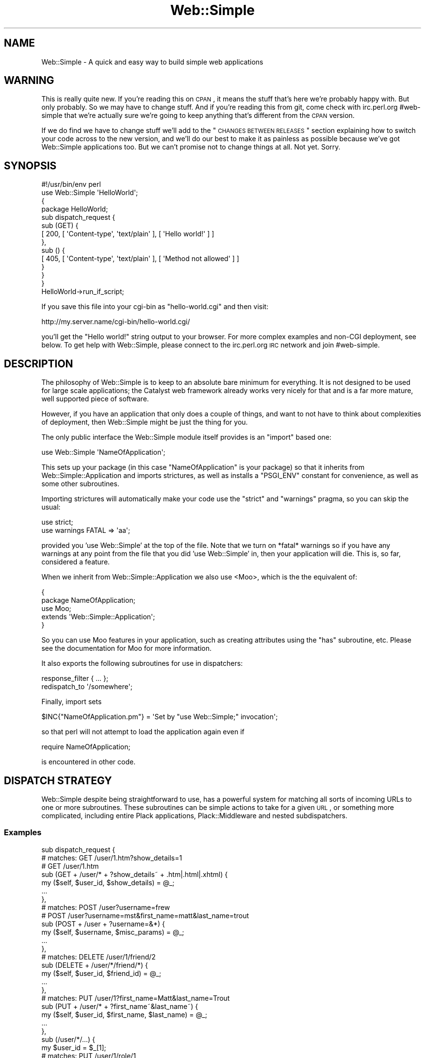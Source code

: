 .\" Automatically generated by Pod::Man 2.1801 (Pod::Simple 3.05)
.\"
.\" Standard preamble:
.\" ========================================================================
.de Sp \" Vertical space (when we can't use .PP)
.if t .sp .5v
.if n .sp
..
.de Vb \" Begin verbatim text
.ft CW
.nf
.ne \\$1
..
.de Ve \" End verbatim text
.ft R
.fi
..
.\" Set up some character translations and predefined strings.  \*(-- will
.\" give an unbreakable dash, \*(PI will give pi, \*(L" will give a left
.\" double quote, and \*(R" will give a right double quote.  \*(C+ will
.\" give a nicer C++.  Capital omega is used to do unbreakable dashes and
.\" therefore won't be available.  \*(C` and \*(C' expand to `' in nroff,
.\" nothing in troff, for use with C<>.
.tr \(*W-
.ds C+ C\v'-.1v'\h'-1p'\s-2+\h'-1p'+\s0\v'.1v'\h'-1p'
.ie n \{\
.    ds -- \(*W-
.    ds PI pi
.    if (\n(.H=4u)&(1m=24u) .ds -- \(*W\h'-12u'\(*W\h'-12u'-\" diablo 10 pitch
.    if (\n(.H=4u)&(1m=20u) .ds -- \(*W\h'-12u'\(*W\h'-8u'-\"  diablo 12 pitch
.    ds L" ""
.    ds R" ""
.    ds C` ""
.    ds C' ""
'br\}
.el\{\
.    ds -- \|\(em\|
.    ds PI \(*p
.    ds L" ``
.    ds R" ''
'br\}
.\"
.\" Escape single quotes in literal strings from groff's Unicode transform.
.ie \n(.g .ds Aq \(aq
.el       .ds Aq '
.\"
.\" If the F register is turned on, we'll generate index entries on stderr for
.\" titles (.TH), headers (.SH), subsections (.SS), items (.Ip), and index
.\" entries marked with X<> in POD.  Of course, you'll have to process the
.\" output yourself in some meaningful fashion.
.ie \nF \{\
.    de IX
.    tm Index:\\$1\t\\n%\t"\\$2"
..
.    nr % 0
.    rr F
.\}
.el \{\
.    de IX
..
.\}
.\"
.\" Accent mark definitions (@(#)ms.acc 1.5 88/02/08 SMI; from UCB 4.2).
.\" Fear.  Run.  Save yourself.  No user-serviceable parts.
.    \" fudge factors for nroff and troff
.if n \{\
.    ds #H 0
.    ds #V .8m
.    ds #F .3m
.    ds #[ \f1
.    ds #] \fP
.\}
.if t \{\
.    ds #H ((1u-(\\\\n(.fu%2u))*.13m)
.    ds #V .6m
.    ds #F 0
.    ds #[ \&
.    ds #] \&
.\}
.    \" simple accents for nroff and troff
.if n \{\
.    ds ' \&
.    ds ` \&
.    ds ^ \&
.    ds , \&
.    ds ~ ~
.    ds /
.\}
.if t \{\
.    ds ' \\k:\h'-(\\n(.wu*8/10-\*(#H)'\'\h"|\\n:u"
.    ds ` \\k:\h'-(\\n(.wu*8/10-\*(#H)'\`\h'|\\n:u'
.    ds ^ \\k:\h'-(\\n(.wu*10/11-\*(#H)'^\h'|\\n:u'
.    ds , \\k:\h'-(\\n(.wu*8/10)',\h'|\\n:u'
.    ds ~ \\k:\h'-(\\n(.wu-\*(#H-.1m)'~\h'|\\n:u'
.    ds / \\k:\h'-(\\n(.wu*8/10-\*(#H)'\z\(sl\h'|\\n:u'
.\}
.    \" troff and (daisy-wheel) nroff accents
.ds : \\k:\h'-(\\n(.wu*8/10-\*(#H+.1m+\*(#F)'\v'-\*(#V'\z.\h'.2m+\*(#F'.\h'|\\n:u'\v'\*(#V'
.ds 8 \h'\*(#H'\(*b\h'-\*(#H'
.ds o \\k:\h'-(\\n(.wu+\w'\(de'u-\*(#H)/2u'\v'-.3n'\*(#[\z\(de\v'.3n'\h'|\\n:u'\*(#]
.ds d- \h'\*(#H'\(pd\h'-\w'~'u'\v'-.25m'\f2\(hy\fP\v'.25m'\h'-\*(#H'
.ds D- D\\k:\h'-\w'D'u'\v'-.11m'\z\(hy\v'.11m'\h'|\\n:u'
.ds th \*(#[\v'.3m'\s+1I\s-1\v'-.3m'\h'-(\w'I'u*2/3)'\s-1o\s+1\*(#]
.ds Th \*(#[\s+2I\s-2\h'-\w'I'u*3/5'\v'-.3m'o\v'.3m'\*(#]
.ds ae a\h'-(\w'a'u*4/10)'e
.ds Ae A\h'-(\w'A'u*4/10)'E
.    \" corrections for vroff
.if v .ds ~ \\k:\h'-(\\n(.wu*9/10-\*(#H)'\s-2\u~\d\s+2\h'|\\n:u'
.if v .ds ^ \\k:\h'-(\\n(.wu*10/11-\*(#H)'\v'-.4m'^\v'.4m'\h'|\\n:u'
.    \" for low resolution devices (crt and lpr)
.if \n(.H>23 .if \n(.V>19 \
\{\
.    ds : e
.    ds 8 ss
.    ds o a
.    ds d- d\h'-1'\(ga
.    ds D- D\h'-1'\(hy
.    ds th \o'bp'
.    ds Th \o'LP'
.    ds ae ae
.    ds Ae AE
.\}
.rm #[ #] #H #V #F C
.\" ========================================================================
.\"
.IX Title "Web::Simple 3"
.TH Web::Simple 3 "2011-02-16" "perl v5.10.0" "User Contributed Perl Documentation"
.\" For nroff, turn off justification.  Always turn off hyphenation; it makes
.\" way too many mistakes in technical documents.
.if n .ad l
.nh
.SH "NAME"
Web::Simple \- A quick and easy way to build simple web applications
.SH "WARNING"
.IX Header "WARNING"
This is really quite new. If you're reading this on \s-1CPAN\s0, it means the stuff
that's here we're probably happy with. But only probably. So we may have to
change stuff. And if you're reading this from git, come check with irc.perl.org
#web\-simple that we're actually sure we're going to keep anything that's
different from the \s-1CPAN\s0 version.
.PP
If we do find we have to change stuff we'll add to the
\&\*(L"\s-1CHANGES\s0 \s-1BETWEEN\s0 \s-1RELEASES\s0\*(R" section explaining how to switch your code across
to the new version, and we'll do our best to make it as painless as possible
because we've got Web::Simple applications too. But we can't promise not to
change things at all. Not yet. Sorry.
.SH "SYNOPSIS"
.IX Header "SYNOPSIS"
.Vb 1
\&  #!/usr/bin/env perl
\&
\&  use Web::Simple \*(AqHelloWorld\*(Aq;
\&
\&  {
\&    package HelloWorld;
\&
\&    sub dispatch_request {
\&      sub (GET) {
\&        [ 200, [ \*(AqContent\-type\*(Aq, \*(Aqtext/plain\*(Aq ], [ \*(AqHello world!\*(Aq ] ]
\&      },
\&      sub () {
\&        [ 405, [ \*(AqContent\-type\*(Aq, \*(Aqtext/plain\*(Aq ], [ \*(AqMethod not allowed\*(Aq ] ]
\&      }
\&    }
\&  }
\&
\&  HelloWorld\->run_if_script;
.Ve
.PP
If you save this file into your cgi-bin as \f(CW\*(C`hello\-world.cgi\*(C'\fR and then visit:
.PP
.Vb 1
\&  http://my.server.name/cgi\-bin/hello\-world.cgi/
.Ve
.PP
you'll get the \*(L"Hello world!\*(R" string output to your browser. For more complex
examples and non-CGI deployment, see below. To get help with Web::Simple,
please connect to the irc.perl.org \s-1IRC\s0 network and join #web\-simple.
.SH "DESCRIPTION"
.IX Header "DESCRIPTION"
The philosophy of Web::Simple is to keep to an absolute bare minimum for
everything. It is not designed to be used for large scale applications;
the Catalyst web framework already works very nicely for that and is
a far more mature, well supported piece of software.
.PP
However, if you have an application that only does a couple of things, and
want to not have to think about complexities of deployment, then Web::Simple
might be just the thing for you.
.PP
The only public interface the Web::Simple module itself provides is an
\&\f(CW\*(C`import\*(C'\fR based one:
.PP
.Vb 1
\&  use Web::Simple \*(AqNameOfApplication\*(Aq;
.Ve
.PP
This sets up your package (in this case \*(L"NameOfApplication\*(R" is your package)
so that it inherits from Web::Simple::Application and imports strictures,
as well as installs a \f(CW\*(C`PSGI_ENV\*(C'\fR constant for convenience, as well as some 
other subroutines.
.PP
Importing strictures will automatically make your code use the \f(CW\*(C`strict\*(C'\fR and
\&\f(CW\*(C`warnings\*(C'\fR pragma, so you can skip the usual:
.PP
.Vb 2
\&  use strict;
\&  use warnings FATAL => \*(Aqaa\*(Aq;
.Ve
.PP
provided you 'use Web::Simple' at the top of the file. Note that we turn
on *fatal* warnings so if you have any warnings at any point from the file
that you did 'use Web::Simple' in, then your application will die. This is,
so far, considered a feature.
.PP
When we inherit from Web::Simple::Application we also use <Moo>, which is
the the equivalent of:
.PP
.Vb 5
\&  {
\&    package NameOfApplication;
\&    use Moo;
\&    extends \*(AqWeb::Simple::Application\*(Aq;
\&  }
.Ve
.PP
So you can use Moo features in your application, such as creating attributes
using the \f(CW\*(C`has\*(C'\fR subroutine, etc.  Please see the documentation for Moo for
more information.
.PP
It also exports the following subroutines for use in dispatchers:
.PP
.Vb 1
\&  response_filter { ... };
\&
\&  redispatch_to \*(Aq/somewhere\*(Aq;
.Ve
.PP
Finally, import sets
.PP
.Vb 1
\&  $INC{"NameOfApplication.pm"} = \*(AqSet by "use Web::Simple;" invocation\*(Aq;
.Ve
.PP
so that perl will not attempt to load the application again even if
.PP
.Vb 1
\&  require NameOfApplication;
.Ve
.PP
is encountered in other code.
.SH "DISPATCH STRATEGY"
.IX Header "DISPATCH STRATEGY"
Web::Simple despite being straightforward to use, has a powerful system
for matching all sorts of incoming URLs to one or more subroutines.  These
subroutines can be simple actions to take for a given \s-1URL\s0, or something
more complicated, including entire Plack applications, Plack::Middleware
and nested subdispatchers.
.SS "Examples"
.IX Subsection "Examples"
.Vb 10
\& sub dispatch_request {
\&   # matches: GET /user/1.htm?show_details=1
\&   #          GET /user/1.htm
\&   sub (GET + /user/* + ?show_details~ + .htm|.html|.xhtml) {
\&     my ($self, $user_id, $show_details) = @_;
\&     ...
\&   },
\&   # matches: POST /user?username=frew
\&   #          POST /user?username=mst&first_name=matt&last_name=trout
\&   sub (POST + /user + ?username=&*) {
\&      my ($self, $username, $misc_params) = @_;
\&     ...
\&   },
\&   # matches: DELETE /user/1/friend/2
\&   sub (DELETE + /user/*/friend/*) {
\&     my ($self, $user_id, $friend_id) = @_;
\&     ...
\&   },
\&   # matches: PUT /user/1?first_name=Matt&last_name=Trout
\&   sub (PUT + /user/* + ?first_name~&last_name~) {
\&     my ($self, $user_id, $first_name, $last_name) = @_;
\&     ...
\&   },
\&   sub (/user/*/...) {
\&     my $user_id = $_[1];
\&     # matches: PUT /user/1/role/1
\&     sub (PUT + /role/*) {
\&       my $role_id = $_[1];
\&       ...
\&     },
\&     # matches: DELETE /user/1/role/1
\&     sub (DELETE + /role/*) {
\&       my $role_id = $_[1];
\&       ...
\&     },
\&   },
\& }
.Ve
.SS "The dispatch cycle"
.IX Subsection "The dispatch cycle"
At the beginning of a request, your app's dispatch_request method is called
with the \s-1PSGI\s0 \f(CW$env\fR as an argument. You can handle the request entirely in
here and return a \s-1PSGI\s0 response arrayref if you want:
.PP
.Vb 4
\&  sub dispatch_request {
\&    my ($self, $env) = @_;
\&    [ 404, [ \*(AqContent\-type\*(Aq => \*(Aqtext/plain\*(Aq ], [ \*(AqAmnesia == fail\*(Aq ] ]
\&  }
.Ve
.PP
However, generally, instead of that, you return a set of dispatch subs:
.PP
.Vb 6
\&  sub dispatch_request {
\&    my $self = shift;
\&    sub (/) { redispatch_to \*(Aq/index.html\*(Aq },
\&    sub (/user/*) { $self\->show_user($_[1]) },
\&    ...
\&  }
.Ve
.PP
If you return a subroutine with a prototype, the prototype is treated
as a match specification \- and if the test is passed, the body of the
sub is called as a method any matched arguments (see below for more details).
.PP
You can also return a plain subroutine which will be called with just \f(CW$env\fR
\&\- remember that in this case if you need \f(CW$self\fR you \-must\- close over it.
.PP
If you return a normal object, Web::Simple will simply return it upwards on
the assumption that a response_filter (or some arbitrary Plack::Middleware)
somewhere will convert it to something useful.  This allows:
.PP
.Vb 5
\&  sub dispatch_request {
\&    my $self = shift;
\&    sub (.html) { response_filter { $self\->render_zoom($_[0]) } },
\&    sub (/user/*) { $self\->users\->get($_[1]) },
\&  }
.Ve
.PP
to render a user object to \s-1HTML\s0, if there is an incoming \s-1URL\s0 such as:
.PP
.Vb 1
\&  http://myweb.org/user/111.html
.Ve
.PP
This works because as we descend down the dispachers, we first match
\&\f(CW\*(C`sub (.html)\*(C'\fR, which adds a \f(CW\*(C`response_filter\*(C'\fR (basically a specialized routine
that follows the Plack::Middleware specification), and then later we also
match \f(CW\*(C`sub (/user/*)\*(C'\fR which gets a user and returns that as the response.
This user object 'bubbles up' through all the wrapping middleware until it hits
the \f(CW\*(C`response_filter\*(C'\fR we defined, after which the return is converted to a
true html response.
.PP
However, two types of object are treated specially \- a Plack::App object
will have its \f(CW\*(C`\-\*(C'\fRto_app> method called and be used as a dispatcher:
.PP
.Vb 5
\&  sub dispatch_request {
\&    my $self = shift;
\&    sub (/static/...) { Plack::App::File\->new(...) },
\&    ...
\&  }
.Ve
.PP
A Plack::Middleware object will be used as a filter for the rest of the
dispatch being returned into:
.PP
.Vb 1
\&  ## responds to /admin/track_usage AND /admin/delete_accounts
\&
\&  sub dispatch_request {
\&    my $self = shift;
\&    sub (/admin/**) {
\&      Plack::Middleware::Session\->new(%opts);
\&    },
\&    sub (/admin/track_usage) {
\&      ## something that needs a session
\&    },
\&    sub (/admin/delete_accounts) {
\&      ## something else that needs a session
\&    },
\&  }
.Ve
.PP
Note that this is for the dispatch being \-returned\- to, so if you want to
provide it inline you need to do:
.PP
.Vb 1
\&  ## ALSO responds to /admin/track_usage AND /admin/delete_accounts
\&
\&  sub dispatch_request {
\&    my $self = shift;
\&    sub (/admin/...) {
\&      sub {
\&        Plack::Middleware::Session\->new(%opts);
\&      },
\&      sub (/track_usage) {
\&        ## something that needs a session
\&      },
\&      sub (/delete_accounts) {
\&        ## something else that needs a session
\&      },
\&    }
\&  }
.Ve
.PP
And that's it \- but remember that all this happens recursively \- it's
dispatchers all the way down.  A \s-1URL\s0 incoming pattern will run all matching
dispatchers and then hit all added filters or Plack::Middleware.
.SS "Web::Simple match specifications"
.IX Subsection "Web::Simple match specifications"
\fIMethod matches\fR
.IX Subsection "Method matches"
.PP
.Vb 1
\&  sub (GET) {
.Ve
.PP
A match specification beginning with a capital letter matches \s-1HTTP\s0 requests
with that request method.
.PP
\fIPath matches\fR
.IX Subsection "Path matches"
.PP
.Vb 1
\&  sub (/login) {
.Ve
.PP
A match specification beginning with a / is a path match. In the simplest
case it matches a specific path. To match a path with a wildcard part, you
can do:
.PP
.Vb 2
\&  sub (/user/*) {
\&    $self\->handle_user($_[1])
.Ve
.PP
This will match /user/<anything> where <anything> does not include a literal
/ character. The matched part becomes part of the match arguments. You can
also match more than one part:
.PP
.Vb 2
\&  sub (/user/*/*) {
\&    my ($self, $user_1, $user_2) = @_;
\&
\&  sub (/domain/*/user/*) {
\&    my ($self, $domain, $user) = @_;
.Ve
.PP
and so on. To match an arbitrary number of parts, use \-
.PP
.Vb 1
\&  sub (/page/**) {
.Ve
.PP
This will result in an element per /\-separated part so matched. Note that
you can do
.PP
.Vb 1
\&  sub (/page/**/edit) {
.Ve
.PP
to match an arbitrary number of parts up to but not including some final
part.
.PP
Finally,
.PP
.Vb 1
\&  sub (/foo/...) {
.Ve
.PP
Will match /foo/ on the beginning of the path \-and\- strip it. This is designed
to be used to construct nested dispatch structures, but can also prove useful
for having e.g. an optional language specification at the start of a path.
.PP
Note that the '...' is a \*(L"maybe something here, maybe not\*(R" so the above
specification will match like this:
.PP
.Vb 3
\&  /foo         # no match
\&  /foo/        # match and strip path to \*(Aq/\*(Aq
\&  /foo/bar/baz # match and strip path to \*(Aq/bar/baz\*(Aq
.Ve
.PP
\fIExtension matches\fR
.IX Subsection "Extension matches"
.PP
.Vb 1
\&  sub (.html) {
.Ve
.PP
will match .html from the path (assuming the subroutine itself returns
something, of course). This is normally used for rendering \- e.g.
.PP
.Vb 3
\&  sub (.html) {
\&    response_filter { $self\->render_html($_[1]) }
\&  }
.Ve
.PP
Additionally,
.PP
.Vb 1
\&  sub (.*) {
.Ve
.PP
will match any extension and supplies the extension as a match argument.
.PP
\fIQuery and body parameter matches\fR
.IX Subsection "Query and body parameter matches"
.PP
Query and body parameters can be match via
.PP
.Vb 2
\&  sub (?<param spec>) { # match URI query
\&  sub (%<param spec>) { # match body params
.Ve
.PP
The body is only matched if the content type is
application/x\-www\-form\-urlencoded (note this means that Web::Simple does
not yet handle uploads; this will be addressed in a later release).
.PP
The param spec is elements of one of the following forms \-
.PP
.Vb 10
\&  param~        # optional parameter
\&  param=        # required parameter
\&  @param~       # optional multiple parameter
\&  @param=       # required multiple parameter
\&  :param~       # optional parameter in hashref
\&  :param=       # required parameter in hashref
\&  :@param~      # optional multiple in hashref
\&  :@param=      # required multiple in hashref
\&  *             # include all other parameters in hashref
\&  @*            # include all other parameters as multiple in hashref
.Ve
.PP
separated by the & character. The arguments added to the request are
one per non\-:/* parameter (scalar for normal, arrayref for multiple),
plus if any :/* specs exist a hashref containing those values.
.PP
Please note that if you specify a multiple type parameter match, you are
ensured of getting an arrayref for the value, \s-1EVEN\s0 if the current incoming
request has only one value.  However if a parameter is specified as single
and multiple values are found, the last one will be used.
.PP
For example to match a page parameter with an optional order_by parameter one
would write:
.PP
.Vb 8
\&  sub (?page=&order_by~) {
\&    my ($self, $page, $order_by) = @_;
\&    return unless $page =~ /^\ed+$/;
\&    $page ||= \*(Aqid\*(Aq;
\&    response_filter {
\&      $_[1]\->search_rs({}, $p);
\&    }
\&  }
.Ve
.PP
to implement paging and ordering against a DBIx::Class::ResultSet object.
.PP
Another Example: To get all parameters as a hashref of arrayrefs, write:
.PP
.Vb 3
\&  sub(?@*) {
\&    my ($self, $params) = @_;
\&    ...
.Ve
.PP
To get two parameters as a hashref, write:
.PP
.Vb 2
\&  sub(?:user~&:domain~) {
\&    my ($self, $params) = @_; # params contains only \*(Aquser\*(Aq and \*(Aqdomain\*(Aq keys
.Ve
.PP
You can also mix these, so:
.PP
.Vb 2
\&  sub (?foo=&@bar~&:coffee=&@*) {
\&     my ($self, $foo, $bar, $params);
.Ve
.PP
where \f(CW$bar\fR is an arrayref (possibly an empty one), and \f(CW$params\fR contains
arrayref values for all parameters \-not\- mentioned and a scalar value for
the 'coffee' parameter.
.PP
Note, in the case where you combine arrayref, single parameter and named
hashref style, the arrayref and single parameters will appear in \f(CW@_\fR in the
order you defined them in the protoype, but all hashrefs will merge into a 
single \f(CW$params\fR, as in the example above.
.PP
\fICombining matches\fR
.IX Subsection "Combining matches"
.PP
Matches may be combined with the + character \- e.g.
.PP
.Vb 1
\&  sub (GET + /user/*) {
.Ve
.PP
to create an \s-1AND\s0 match. They may also be combined withe the | character \- e.g.
.PP
.Vb 1
\&  sub (GET|POST) {
.Ve
.PP
to create an \s-1OR\s0 match. Matches can be nested with () \- e.g.
.PP
.Vb 1
\&  sub ((GET|POST) + /user/*) {
.Ve
.PP
and negated with ! \- e.g.
.PP
.Vb 1
\&  sub (!/user/foo + /user/*) {
.Ve
.PP
! binds to the immediate rightmost match specification, so if you want
to negate a combination you will need to use
.PP
.Vb 1
\&  sub ( !(POST|PUT|DELETE) ) {
.Ve
.PP
and | binds tighter than +, so
.PP
.Vb 1
\&  sub ((GET|POST) + /user/*) {
.Ve
.PP
and
.PP
.Vb 1
\&  sub (GET|POST + /user/*) {
.Ve
.PP
are equivalent, but
.PP
.Vb 1
\&  sub ((GET + /admin/...) | (POST + /admin/...)) {
.Ve
.PP
and
.PP
.Vb 1
\&  sub (GET + /admin/... | POST + /admin/...) {
.Ve
.PP
are not \- the latter is equivalent to
.PP
.Vb 1
\&  sub (GET + (/admin/...|POST) + /admin/...) {
.Ve
.PP
which will never match!
.PP
\fIWhitespace\fR
.IX Subsection "Whitespace"
.PP
Note that for legibility you are permitted to use whitespace \-
.PP
.Vb 1
\&  sub (GET + /user/*) {
.Ve
.PP
but it will be ignored. This is because the perl parser strips whitespace
from subroutine prototypes, so this is equivalent to
.PP
.Vb 1
\&  sub (GET+/user/*) {
.Ve
.PP
\fIAccessing the \s-1PSGI\s0 env hash\fR
.IX Subsection "Accessing the PSGI env hash"
.PP
In some cases you may wish to get the raw \s-1PSGI\s0 env hash \- to do this,
you can either use a plain sub \-
.PP
.Vb 4
\&  sub {
\&    my ($env) = @_;
\&    ...
\&  }
.Ve
.PP
or use the \s-1PSGI_ENV\s0 constant exported to retrieve it:
.PP
.Vb 4
\&  sub (GET + /foo + ?some_param=) {
\&    my $param = $_[1];
\&    my $env = $_[PSGI_ENV];
\&  }
.Ve
.PP
but note that if you're trying to add a middleware, you should simply use
Web::Simple's direct support for doing so.
.SH "EXPORTED SUBROUTINES"
.IX Header "EXPORTED SUBROUTINES"
.SS "response_filter"
.IX Subsection "response_filter"
.Vb 7
\&  response_filter {
\&    # Hide errors from the user because we hates them, preciousss
\&    if (ref($_[0]) eq \*(AqARRAY\*(Aq && $_[0]\->[0] == 500) {
\&      $_[0] = [ 200, @{$_[0]}[1..$#{$_[0]}] ];
\&    }
\&    return $_[0];
\&  };
.Ve
.PP
The response_filter subroutine is designed for use inside dispatch subroutines.
.PP
It creates and returns a special dispatcher that always matches, and calls
the block passed to it as a filter on the result of running the rest of the
current dispatch chain.
.PP
Thus the filter above runs further dispatch as normal, but if the result of
dispatch is a 500 (Internal Server Error) response, changes this to a 200 (\s-1OK\s0)
response without altering the headers or body.
.SS "redispatch_to"
.IX Subsection "redispatch_to"
.Vb 1
\&  redispatch_to \*(Aq/other/url\*(Aq;
.Ve
.PP
The redispatch_to subroutine is designed for use inside dispatch subroutines.
.PP
It creates and returns a special dispatcher that always matches, and instead
of continuing dispatch re-delegates it to the start of the dispatch process,
but with the path of the request altered to the supplied \s-1URL\s0.
.PP
Thus if you receive a \s-1POST\s0 to '/some/url' and return a redispatch to
\&'/other/url', the dispatch behaviour will be exactly as if the same \s-1POST\s0
request had been made to '/other/url' instead.
.PP
Note, this is not the same as returning an \s-1HTTP\s0 3xx redirect as a response;
rather it is a much more efficient internal process.
.SH "CHANGES BETWEEN RELEASES"
.IX Header "CHANGES BETWEEN RELEASES"
.SS "Changes between 0.004 and 0.005"
.IX Subsection "Changes between 0.004 and 0.005"
.IP "\(bu" 4
dispatch {} replaced by declaring a dispatch_request method
.Sp
dispatch {} has gone away \- instead, you write:
.Sp
.Vb 5
\&  sub dispatch_request {
\&    my $self = shift;
\&    sub (GET /foo/) { ... },
\&    ...
\&  }
.Ve
.Sp
Note that this method is still \-returning\- the dispatch code \- just like
dispatch did.
.Sp
Also note that you need the 'my \f(CW$self\fR = shift' since the magic \f(CW$self\fR
variable went away.
.IP "\(bu" 4
the magic \f(CW$self\fR variable went away.
.Sp
Just add 'my \f(CW$self\fR = shift;' while writing your 'sub dispatch_request {'
like a normal perl method.
.IP "\(bu" 4
subdispatch deleted \- all dispatchers can now subdispatch
.Sp
In earlier releases you needed to write:
.Sp
.Vb 7
\&  subdispatch sub (/foo/...) {
\&    ...
\&    [
\&      sub (GET /bar/) { ... },
\&      ...
\&    ]
\&  }
.Ve
.Sp
As of 0.005, you can instead write simply:
.Sp
.Vb 7
\&  sub (/foo/...) {
\&    ...
\&    (
\&      sub (GET /bar/) { ... },
\&      ...
\&    )
\&  }
.Ve
.SS "Changes since Antiquated Perl"
.IX Subsection "Changes since Antiquated Perl"
.IP "\(bu" 4
filter_response renamed to response_filter
.Sp
This is a pure rename; a global search and replace should fix it.
.IP "\(bu" 4
dispatch [] changed to dispatch {}
.Sp
Simply changing
.Sp
.Vb 1
\&  dispatch [ sub(...) { ... }, ... ];
.Ve
.Sp
to
.Sp
.Vb 1
\&  dispatch { sub(...) { ... }, ... };
.Ve
.Sp
should work fine.
.SH "DEVELOPMENT HISTORY"
.IX Header "DEVELOPMENT HISTORY"
Web::Simple was originally written to form part of my Antiquated Perl talk for
Italian Perl Workshop 2009, but in writing the bloggery example I realised
that having a bare minimum system for writing web applications that doesn't
drive me insane was rather nice and decided to spend my attempt at nanowrimo
for 2009 improving and documenting it to the point where others could use it.
.PP
The Antiquated Perl talk can be found at <http://www.shadowcat.co.uk/archive/conference\-video/>.
.SH "COMMUNITY AND SUPPORT"
.IX Header "COMMUNITY AND SUPPORT"
.SS "\s-1IRC\s0 channel"
.IX Subsection "IRC channel"
irc.perl.org #web\-simple
.SS "No mailing list yet"
.IX Subsection "No mailing list yet"
Because mst's non-work email is a bombsite so he'd never read it anyway.
.SS "Git repository"
.IX Subsection "Git repository"
Gitweb is on http://git.shadowcat.co.uk/ and the clone \s-1URL\s0 is:
.PP
.Vb 1
\&  git clone git://git.shadowcat.co.uk/catagits/Web\-Simple.git
.Ve
.SH "AUTHOR"
.IX Header "AUTHOR"
Matt S. Trout <mst@shadowcat.co.uk>
.SH "CONTRIBUTORS"
.IX Header "CONTRIBUTORS"
None required yet. Maybe this module is perfect (hahahahaha ...).
.SH "COPYRIGHT"
.IX Header "COPYRIGHT"
Copyright (c) 2010 the Web::Simple \*(L"\s-1AUTHOR\s0\*(R" and \*(L"\s-1CONTRIBUTORS\s0\*(R"
as listed above.
.SH "LICENSE"
.IX Header "LICENSE"
This library is free software and may be distributed under the same terms
as perl itself.
.SH "POD ERRORS"
.IX Header "POD ERRORS"
Hey! \fBThe above document had some coding errors, which are explained below:\fR
.IP "Around line 599:" 4
.IX Item "Around line 599:"
You forgot a '=back' before '=head2'
